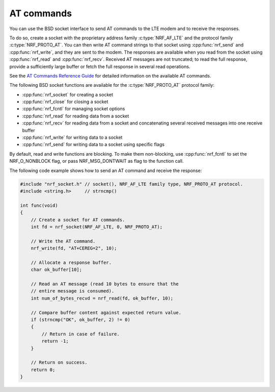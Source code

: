 .. _at_commands:

AT commands
###########

You can use the BSD socket interface to send AT commands to the LTE modem and to receive the responses.

To do so, create a socket with the proprietary address family :c:type:`NRF_AF_LTE` and the protocol family :c:type:`NRF_PROTO_AT`.
You can then write AT command strings to that socket using :cpp:func:`nrf_send` and :cpp:func:`nrf_write`, and they are sent to the modem.
The responses are available when you read from the socket using :cpp:func:`nrf_read` and :cpp:func:`nrf_recv`.
Received AT messages are not truncated; to read the full response, provide a sufficiently large buffer or fetch the full response in several read operations.

See the `AT Commands Reference Guide <https://infocenter.nordicsemi.com/topic/ref_at_commands/REF/at_commands/intro.html>`_ for detailed information on the available AT commands.

The following BSD socket functions are available for the :c:type:`NRF_PROTO_AT` protocol family:

* :cpp:func:`nrf_socket` for creating a socket
* :cpp:func:`nrf_close` for closing a socket
* :cpp:func:`nrf_fcntl` for managing socket options
* :cpp:func:`nrf_read` for reading data from a socket
* :cpp:func:`nrf_recv` for reading data from a socket and concatenating several received messages into one receive buffer
* :cpp:func:`nrf_write` for writing data to a socket
* :cpp:func:`nrf_send` for writing data to a socket using specific flags

By default, read and write functions are blocking.
To make them non-blocking, use :cpp:func:`nrf_fcntl` to set the NRF_O_NONBLOCK flag, or pass NRF_MSG_DONTWAIT as flag to the function call.

The following code example shows how to send an AT command and receive the response:

.. code-block:: c

   #include "nrf_socket.h" // socket(), NRF_AF_LTE family type, NRF_PROTO_AT protocol.
   #include <string.h>     // strncmp()

   int func(void)
   {
       // Create a socket for AT commands.
       int fd = nrf_socket(NRF_AF_LTE, 0, NRF_PROTO_AT);

       // Write the AT command.
       nrf_write(fd, "AT+CEREG=2", 10);

       // Allocate a response buffer.
       char ok_buffer[10];

       // Read an AT message (read 10 bytes to ensure that the
       // entire message is consumed).
       int num_of_bytes_recvd = nrf_read(fd, ok_buffer, 10);

       // Compare buffer content against expected return value.
       if (strncmp("OK", ok_buffer, 2) != 0)
       {
           // Return in case of failure.
           return -1;
       }

       // Return on success.
       return 0;
   }
